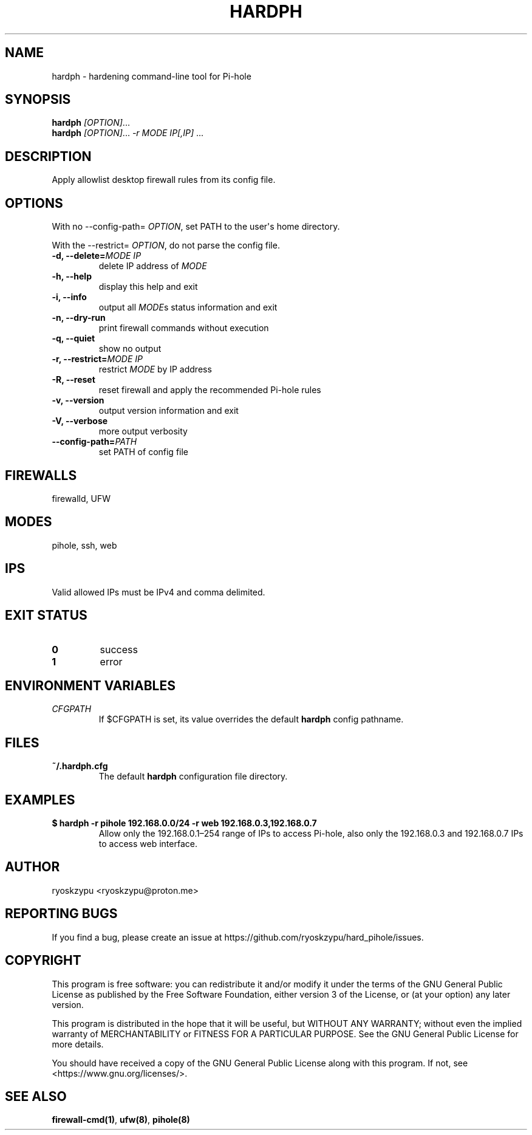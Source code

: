 .\" Automatically generated by Pandoc 1.19.2.4
.\"
.TH "HARDPH" "8" "Apr 2023" "hardph 2.0" "System Administration Commands Manual"
.hy
.SH NAME
.PP
hardph \- hardening command\-line tool for Pi\-hole
.SH SYNOPSIS
.PP
\f[B]hardph\f[] \f[I][OPTION]\f[]...
.PD 0
.P
.PD
\f[B]hardph\f[] \f[I][OPTION]\f[]...
\f[I]\-r\f[] \f[I]MODE\f[] \f[I]IP[,IP]\f[] ...
.SH DESCRIPTION
.PP
Apply allowlist desktop firewall rules from its config file.
.SH OPTIONS
.PP
With no \-\-config\-path= \f[I]OPTION\f[], set PATH to the user\[aq]s
home directory.
.PP
With the \-\-restrict= \f[I]OPTION\f[], do not parse the config file.
.TP
.B \f[B]\-d\f[], \f[B]\-\-delete\f[]=\f[I]MODE\f[] \f[I]IP\f[]
delete IP address of \f[I]MODE\f[]
.RS
.RE
.TP
.B \f[B]\-h\f[], \f[B]\-\-help\f[]
display this help and exit
.RS
.RE
.TP
.B \f[B]\-i\f[], \f[B]\-\-info\f[]
output all \f[I]MODE\f[]s status information and exit
.RS
.RE
.TP
.B \f[B]\-n\f[], \f[B]\-\-dry\-run\f[]
print firewall commands without execution
.RS
.RE
.TP
.B \f[B]\-q\f[], \f[B]\-\-quiet\f[]
show no output
.RS
.RE
.TP
.B \f[B]\-r\f[], \f[B]\-\-restrict\f[]=\f[I]MODE\f[] \f[I]IP\f[]
restrict \f[I]MODE\f[] by IP address
.RS
.RE
.TP
.B \f[B]\-R\f[], \f[B]\-\-reset\f[]
reset firewall and apply the recommended Pi\-hole rules
.RS
.RE
.TP
.B \f[B]\-v\f[], \f[B]\-\-version\f[]
output version information and exit
.RS
.RE
.TP
.B \f[B]\-V\f[], \f[B]\-\-verbose\f[]
more output verbosity
.RS
.RE
.TP
.B \f[B]\-\-config\-path\f[]=\f[I]PATH\f[]
set PATH of config file
.RS
.RE
.SH FIREWALLS
.PP
firewalld, UFW
.SH MODES
.PP
pihole, ssh, web
.SH IPS
.PP
Valid allowed IPs must be IPv4 and comma delimited.
.SH EXIT STATUS
.TP
.B \f[B]0\f[]
success
.RS
.RE
.TP
.B \f[B]1\f[]
error
.RS
.RE
.SH ENVIRONMENT VARIABLES
.TP
.B \f[I]CFGPATH\f[]
If $CFGPATH is set, its value overrides the default \f[B]hardph\f[]
config pathname.
.RS
.RE
.SH FILES
.TP
.B \f[B]~/.hardph.cfg\f[]
The default \f[B]hardph\f[] configuration file directory.
.RS
.RE
.SH EXAMPLES
.TP
.B \f[B]$ hardph \-r pihole 192.168.0.0/24 \-r web 192.168.0.3,192.168.0.7\f[]
Allow only the 192.168.0.1\[en]254 range of IPs to access Pi\-hole, also
only the 192.168.0.3 and 192.168.0.7 IPs to access web interface.
.RS
.RE
.SH AUTHOR
.PP
ryoskzypu <ryoskzypu@proton.me>
.SH REPORTING BUGS
.PP
If you find a bug, please create an issue at
https://github.com/ryoskzypu/hard_pihole/issues.
.SH COPYRIGHT
.PP
This program is free software: you can redistribute it and/or modify it
under the terms of the GNU General Public License as published by the
Free Software Foundation, either version 3 of the License, or (at your
option) any later version.
.PP
This program is distributed in the hope that it will be useful, but
WITHOUT ANY WARRANTY; without even the implied warranty of
MERCHANTABILITY or FITNESS FOR A PARTICULAR PURPOSE.
See the GNU General Public License for more details.
.PP
You should have received a copy of the GNU General Public License along
with this program.
If not, see <https://www.gnu.org/licenses/>.
.SH SEE ALSO
.PP
\f[B]firewall\-cmd(1)\f[], \f[B]ufw(8)\f[], \f[B]pihole(8)\f[]
